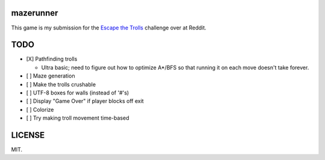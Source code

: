 ==========
mazerunner
==========

This game is my submission for the `Escape the Trolls <https://www.reddit.com/r/dailyprogrammer/comments/4vrb8n/weekly_25_escape_the_trolls/>`_ challenge over at Reddit.

====
TODO
====
* [X] Pathfinding trolls

  * Ultra basic; need to figure out how to optimize A*/BFS so that running it on each move doesn't take forever.

* [ ] Maze generation
* [ ] Make the trolls crushable
* [ ] UTF-8 boxes for walls (instead of '#'s)
* [ ] Display "Game Over" if player blocks off exit
* [ ] Colorize
* [ ] Try making troll movement time-based

=======
LICENSE
=======
MIT.

